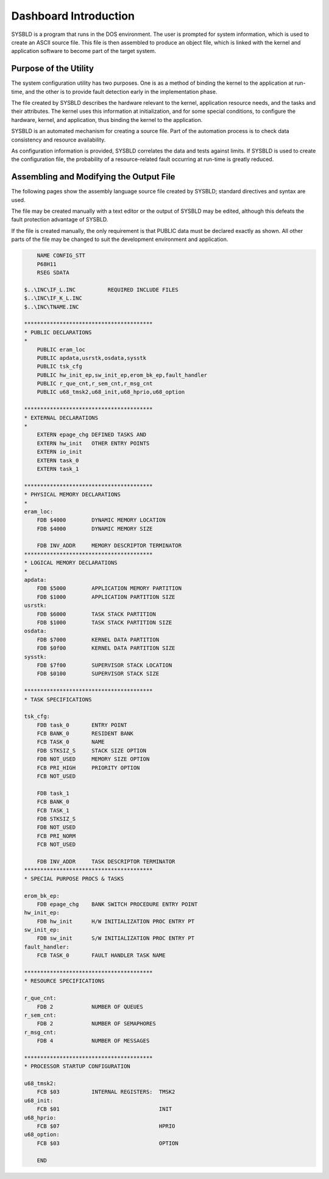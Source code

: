 Dashboard Introduction
=========================================================================

SYSBLD is a program that runs in the DOS environment.  The user is prompted for system information, which is used to create an ASCII source file.  This file is then assembled to produce an object file, which is linked with the kernel and application software to become part of the target system.

Purpose of the Utility
----------------------

The system configuration utility has two purposes.  One is as a method of binding the kernel to the application at run-time, and the other is to provide fault detection early in the implementation phase.

The file created by SYSBLD describes the hardware relevant to the kernel, application resource needs, and the tasks and their attributes.  The kernel uses this information at initialization, and for some special conditions, to configure the hardware, kernel, and application, thus binding the kernel to the application.

SYSBLD is an automated mechanism for creating a source file.  Part of the automation process is to check data consistency and resource availability.

As configuration information is provided, SYSBLD correlates the data and tests against limits.  If SYSBLD is used to create the configuration file, the probability of a resource-related fault occurring at run-time is greatly reduced.

Assembling and Modifying the Output File
----------------------------------------

The following pages show the assembly language source file created by SYSBLD; standard directives and syntax are used.

The file may be created manually with a text editor or the output of SYSBLD may be edited, although this defeats the fault protection advantage of SYSBLD.

If the file is created manually, the only requirement is that PUBLIC data must be declared exactly as shown.  All other parts of the file may be changed to suit the development environment and application.

.. code::

        NAME CONFIG_STT
        P68H11
        RSEG SDATA

    $..\INC\IF_L.INC          REQUIRED INCLUDE FILES
    $..\INC\IF_K_L.INC
    $..\INC\TNAME.INC

    ****************************************
    * PUBLIC DECLARATIONS
    * 
        PUBLIC eram_loc
        PUBLIC apdata,usrstk,osdata,sysstk
        PUBLIC tsk_cfg
        PUBLIC hw_init_ep,sw_init_ep,erom_bk_ep,fault_handler
        PUBLIC r_que_cnt,r_sem_cnt,r_msg_cnt
        PUBLIC u68_tmsk2,u68_init,u68_hprio,u68_option

    ****************************************
    * EXTERNAL DECLARATIONS
    * 
        EXTERN epage_chg DEFINED TASKS AND
        EXTERN hw_init   OTHER ENTRY POINTS
        EXTERN io_init
        EXTERN task_0
        EXTERN task_1

    ****************************************
    * PHYSICAL MEMORY DECLARATIONS
    * 
    eram_loc:
        FDB $4000        DYNAMIC MEMORY LOCATION
        FDB $4000        DYNAMIC MEMORY SIZE

        FDB INV_ADDR     MEMORY DESCRIPTOR TERMINATOR
    ****************************************
    * LOGICAL MEMORY DECLARATIONS
    * 
    apdata:
        FDB $5000        APPLICATION MEMORY PARTITION
        FDB $1000        APPLICATION PARTITION SIZE
    usrstk:
        FDB $6000        TASK STACK PARTITION
        FDB $1000        TASK STACK PARTITION SIZE
    osdata:
        FDB $7000        KERNEL DATA PARTITION
        FDB $0f00        KERNEL DATA PARTITION SIZE
    sysstk:
        FDB $7f00        SUPERVISOR STACK LOCATION
        FDB $0100        SUPERVISOR STACK SIZE

    ****************************************
    * TASK SPECIFICATIONS

    tsk_cfg:
        FDB task_0       ENTRY POINT
        FCB BANK_0       RESIDENT BANK
        FCB TASK_0       NAME
        FDB STKSIZ_S     STACK SIZE OPTION
        FDB NOT_USED     MEMORY SIZE OPTION
        FCB PRI_HIGH     PRIORITY OPTION
        FCB NOT_USED

        FDB task_1
        FCB BANK_0
        FCB TASK_1
        FDB STKSIZ_S
        FDB NOT_USED
        FCB PRI_NORM
        FCB NOT_USED

        FDB INV_ADDR     TASK DESCRIPTOR TERMINATOR
    ****************************************
    * SPECIAL PURPOSE PROCS & TASKS

    erom_bk_ep:
        FDB epage_chg    BANK SWITCH PROCEDURE ENTRY POINT
    hw_init_ep:
        FDB hw_init      H/W INITIALIZATION PROC ENTRY PT
    sw_init_ep:
        FDB sw_init      S/W INITIALIZATION PROC ENTRY PT
    fault_handler:
        FCB TASK_0       FAULT HANDLER TASK NAME

    ****************************************
    * RESOURCE SPECIFICATIONS

    r_que_cnt:
        FDB 2            NUMBER OF QUEUES
    r_sem_cnt:
        FDB 2            NUMBER OF SEMAPHORES
    r_msg_cnt:
        FDB 4            NUMBER OF MESSAGES

    ****************************************
    * PROCESSOR STARTUP CONFIGURATION

    u68_tmsk2:
        FCB $03          INTERNAL REGISTERS:  TMSK2
    u68_init:
        FCB $01                               INIT
    u68_hprio:
        FCB $07                               HPRIO
    u68_option:
        FCB $03                               OPTION

        END

